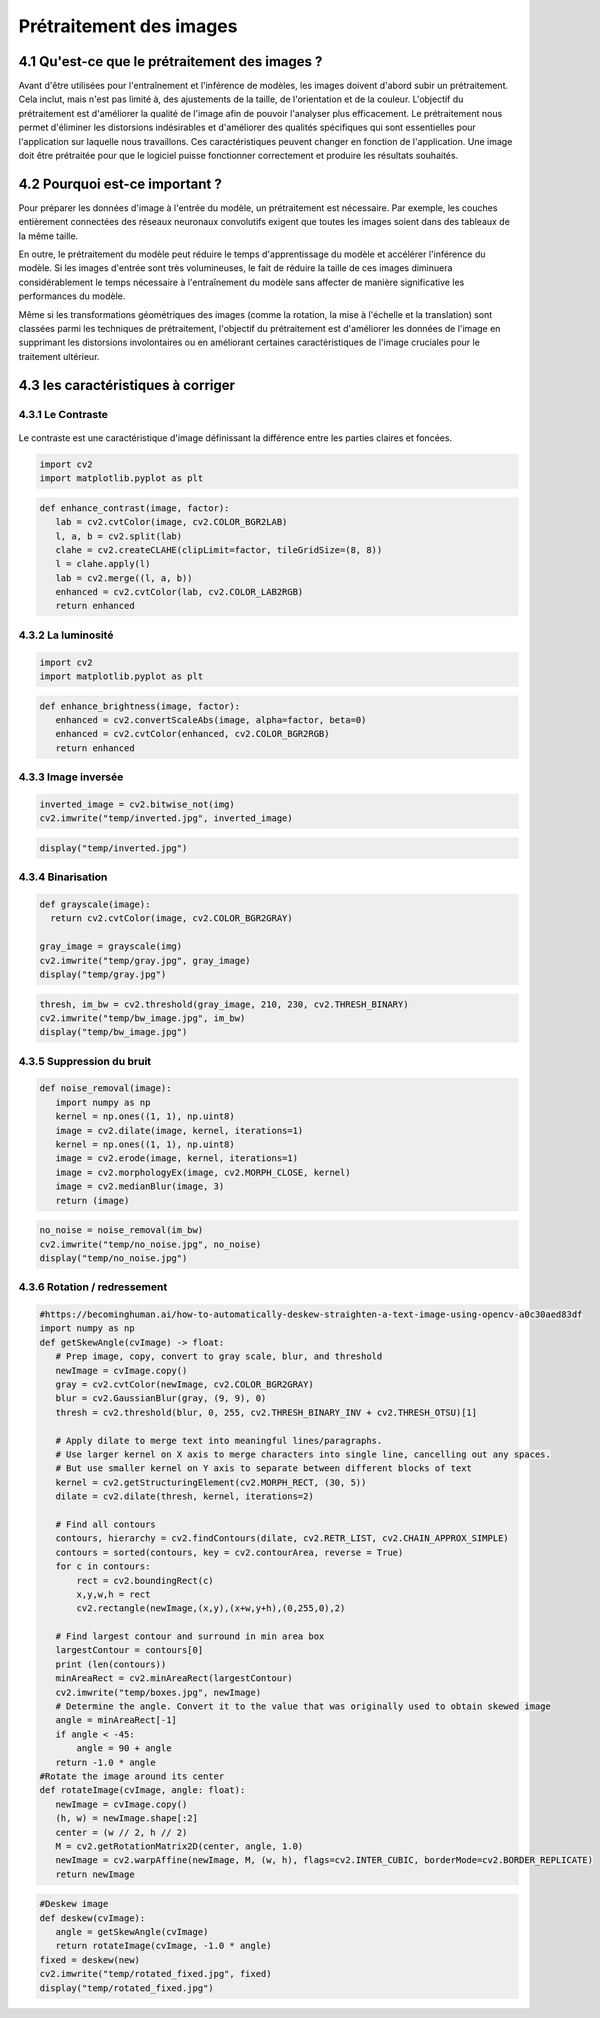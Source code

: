 Prétraitement des images 
=========================

4.1 Qu'est-ce que le prétraitement des images ?
-------------------------------------------
Avant d'être utilisées pour l'entraînement et l'inférence de modèles, les images doivent d'abord subir un prétraitement. Cela inclut, mais n'est pas limité à, des ajustements de la taille, de l'orientation et de la couleur. L'objectif du prétraitement est d'améliorer la qualité de l'image afin de pouvoir l'analyser plus efficacement. Le prétraitement nous permet d'éliminer les distorsions indésirables et d'améliorer des qualités spécifiques qui sont essentielles pour l'application sur laquelle nous travaillons. Ces caractéristiques peuvent changer en fonction de l'application. Une image doit être prétraitée pour que le logiciel puisse fonctionner correctement et produire les résultats souhaités.

.. figure:: /Documentation/Images/prétraitement.png
   :width: 80%
   :align: center
   :alt: Alternative text for the image
   :name: Prétraitement

4.2 Pourquoi est-ce important ?
-------------------------------
Pour préparer les données d'image à l'entrée du modèle, un prétraitement est nécessaire. Par exemple, les couches entièrement connectées des réseaux neuronaux convolutifs exigent que toutes les images soient dans des tableaux de la même taille.

En outre, le prétraitement du modèle peut réduire le temps d'apprentissage du modèle et accélérer l'inférence du modèle. Si les images d'entrée sont très volumineuses, le fait de réduire la taille de ces images diminuera considérablement le temps nécessaire à l'entraînement du modèle sans affecter de manière significative les performances du modèle. 

Même si les transformations géométriques des images (comme la rotation, la mise à l'échelle et la translation) sont classées parmi les techniques de prétraitement, l'objectif du prétraitement est d'améliorer les données de l'image en supprimant les distorsions involontaires ou en améliorant certaines caractéristiques de l'image cruciales pour le traitement ultérieur.

4.3 les caractéristiques à corriger 
-----------------------------------

4.3.1 Le Contraste
~~~~~~~~~~~~~~~~~~~~
.. figure:: /Documentation/Images/contrast.jpg
   :width: 80%
   :align: center
   :alt: Alternative text for the image
   :name: Prétraitement

Le contraste est une caractéristique d'image définissant la différence entre les parties claires et foncées.

.. code-block:: python

 import cv2
 import matplotlib.pyplot as plt

.. code-block:: python

 def enhance_contrast(image, factor):
    lab = cv2.cvtColor(image, cv2.COLOR_BGR2LAB)
    l, a, b = cv2.split(lab)
    clahe = cv2.createCLAHE(clipLimit=factor, tileGridSize=(8, 8))
    l = clahe.apply(l)
    lab = cv2.merge((l, a, b))
    enhanced = cv2.cvtColor(lab, cv2.COLOR_LAB2RGB)
    return enhanced

4.3.2 La luminosité
~~~~~~~~~~~~~~~~~~~~~~
.. figure:: /Documentation/Images/brightness.jpg
   :width: 80%
   :align: center
   :alt: Alternative text for the image
   :name: Prétraitement

.. code-block:: python

 import cv2
 import matplotlib.pyplot as plt

.. code-block:: python

 def enhance_brightness(image, factor):
    enhanced = cv2.convertScaleAbs(image, alpha=factor, beta=0)
    enhanced = cv2.cvtColor(enhanced, cv2.COLOR_BGR2RGB)
    return enhanced
4.3.3 Image inversée
~~~~~~~~~~~~~~~~~~~~~~
.. figure:: /Documentation/Images/inversée.png
   :width: 80%
   :align: center
   :alt: Alternative text for the image
   :name: Prétraitement

.. code-block:: python

 inverted_image = cv2.bitwise_not(img)
 cv2.imwrite("temp/inverted.jpg", inverted_image)

.. code-block:: python

 display("temp/inverted.jpg")

4.3.4 Binarisation
~~~~~~~~~~~~~~~~~~~~~~
.. figure:: /Documentation/Images/outputb.png
   :width: 80%
   :align: center
   :alt: Alternative text for the image
   :name: Prétraitement

.. code-block:: python

 def grayscale(image):
   return cv2.cvtColor(image, cv2.COLOR_BGR2GRAY)

 gray_image = grayscale(img)
 cv2.imwrite("temp/gray.jpg", gray_image)
 display("temp/gray.jpg")



.. code-block:: python

 thresh, im_bw = cv2.threshold(gray_image, 210, 230, cv2.THRESH_BINARY)
 cv2.imwrite("temp/bw_image.jpg", im_bw)
 display("temp/bw_image.jpg")

4.3.5 Suppression du bruit
~~~~~~~~~~~~~~~~~~~~~~~~~~~~~~~~
.. figure:: /Documentation/Images/supp.png
   :width: 80%
   :align: center
   :alt: Alternative text for the image
   :name: Prétraitement

.. code-block:: python

 def noise_removal(image):
    import numpy as np
    kernel = np.ones((1, 1), np.uint8)
    image = cv2.dilate(image, kernel, iterations=1)
    kernel = np.ones((1, 1), np.uint8)
    image = cv2.erode(image, kernel, iterations=1)
    image = cv2.morphologyEx(image, cv2.MORPH_CLOSE, kernel)
    image = cv2.medianBlur(image, 3)
    return (image)



.. code-block:: python

 no_noise = noise_removal(im_bw)
 cv2.imwrite("temp/no_noise.jpg", no_noise)
 display("temp/no_noise.jpg")

4.3.6 Rotation / redressement
~~~~~~~~~~~~~~~~~~~~~~~~~~~~~~~~
.. figure:: /Documentation/Images/rotation.png
   :width: 80%
   :align: center
   :alt: Alternative text for the image
   :name: Prétraitement

.. code-block:: python

 #https://becominghuman.ai/how-to-automatically-deskew-straighten-a-text-image-using-opencv-a0c30aed83df
 import numpy as np
 def getSkewAngle(cvImage) -> float:
    # Prep image, copy, convert to gray scale, blur, and threshold
    newImage = cvImage.copy()
    gray = cv2.cvtColor(newImage, cv2.COLOR_BGR2GRAY)
    blur = cv2.GaussianBlur(gray, (9, 9), 0)
    thresh = cv2.threshold(blur, 0, 255, cv2.THRESH_BINARY_INV + cv2.THRESH_OTSU)[1]

    # Apply dilate to merge text into meaningful lines/paragraphs.
    # Use larger kernel on X axis to merge characters into single line, cancelling out any spaces.
    # But use smaller kernel on Y axis to separate between different blocks of text
    kernel = cv2.getStructuringElement(cv2.MORPH_RECT, (30, 5))
    dilate = cv2.dilate(thresh, kernel, iterations=2)

    # Find all contours
    contours, hierarchy = cv2.findContours(dilate, cv2.RETR_LIST, cv2.CHAIN_APPROX_SIMPLE)
    contours = sorted(contours, key = cv2.contourArea, reverse = True)
    for c in contours:
        rect = cv2.boundingRect(c)
        x,y,w,h = rect
        cv2.rectangle(newImage,(x,y),(x+w,y+h),(0,255,0),2)

    # Find largest contour and surround in min area box
    largestContour = contours[0]
    print (len(contours))
    minAreaRect = cv2.minAreaRect(largestContour)
    cv2.imwrite("temp/boxes.jpg", newImage)
    # Determine the angle. Convert it to the value that was originally used to obtain skewed image
    angle = minAreaRect[-1]
    if angle < -45:
        angle = 90 + angle
    return -1.0 * angle
 #Rotate the image around its center
 def rotateImage(cvImage, angle: float):
    newImage = cvImage.copy()
    (h, w) = newImage.shape[:2]
    center = (w // 2, h // 2)
    M = cv2.getRotationMatrix2D(center, angle, 1.0)
    newImage = cv2.warpAffine(newImage, M, (w, h), flags=cv2.INTER_CUBIC, borderMode=cv2.BORDER_REPLICATE)
    return newImage



.. code-block:: python

 #Deskew image
 def deskew(cvImage):
    angle = getSkewAngle(cvImage)
    return rotateImage(cvImage, -1.0 * angle)
 fixed = deskew(new)
 cv2.imwrite("temp/rotated_fixed.jpg", fixed)
 display("temp/rotated_fixed.jpg")